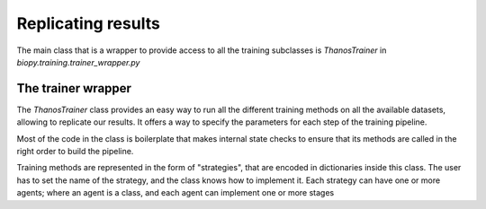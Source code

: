********************
Replicating results
********************


The main class that is a wrapper to provide access to all the training subclasses is 
`ThanosTrainer` in `biopy.training.trainer_wrapper.py`

The trainer wrapper
============================

The `ThanosTrainer` class provides an easy way to run all the different training methods on all the
available datasets, allowing to replicate our results.
It offers a way to specify the parameters for each step of the training pipeline.

Most of the code in the class is boilerplate that makes internal state checks to ensure that its methods
are called in the right order to build the pipeline.

Training methods are represented in the form of "strategies", that are encoded in dictionaries inside this class.
The user has to set the name of the strategy, and the class knows how to implement it.
Each strategy can have one or more agents; where an agent is a class, and each agent can implement one or more stages
